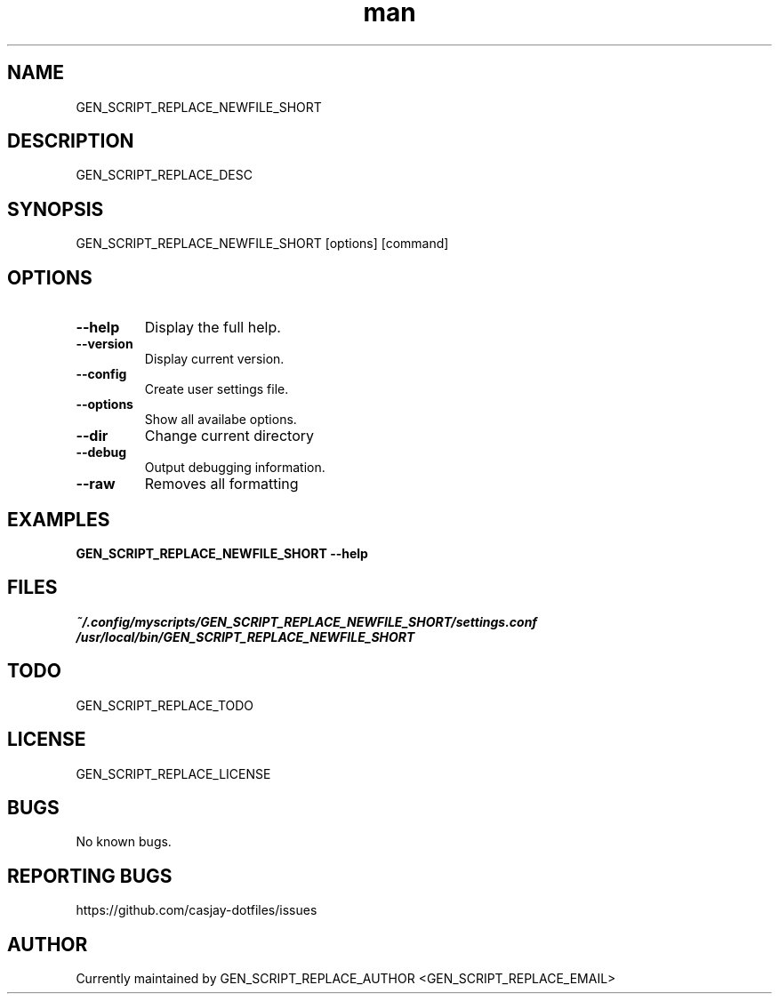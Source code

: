 .\" Manpage for GEN_SCRIPT_REPLACE_NEWFILE_SHORT
.TH man 1 "14 July 2022" "GEN_SCRIPT_REPLACE_VERSION" "GEN_SCRIPT_REPLACE_NEWFILE_SHORT"

.SH NAME
GEN_SCRIPT_REPLACE_NEWFILE_SHORT

.SH DESCRIPTION
GEN_SCRIPT_REPLACE_DESC

.SH SYNOPSIS
GEN_SCRIPT_REPLACE_NEWFILE_SHORT [options] [command]

.SH OPTIONS
.TP
.B \-\-help
Display the full help.
.TP
.B \-\-version
Display current version.
.TP
.B \-\-config
Create user settings file.
.TP
.B \-\-options
Show all availabe options.
.TP
.B \-\-dir
Change current directory
.TP
.B \-\-debug
Output debugging information.
.TP
.B \-\-raw
Removes all formatting

.SH EXAMPLES
.TP
.B GEN_SCRIPT_REPLACE_NEWFILE_SHORT \-\-help

.SH FILES
.TP
.I
~/.config/myscripts/GEN_SCRIPT_REPLACE_NEWFILE_SHORT/settings.conf
.TP
.I
/usr/local/bin/GEN_SCRIPT_REPLACE_NEWFILE_SHORT

.SH TODO
GEN_SCRIPT_REPLACE_TODO

.SH LICENSE
GEN_SCRIPT_REPLACE_LICENSE

.SH BUGS
No known bugs.

.SH REPORTING BUGS
https://github.com/casjay-dotfiles/issues

.SH AUTHOR
Currently maintained by GEN_SCRIPT_REPLACE_AUTHOR <GEN_SCRIPT_REPLACE_EMAIL>
